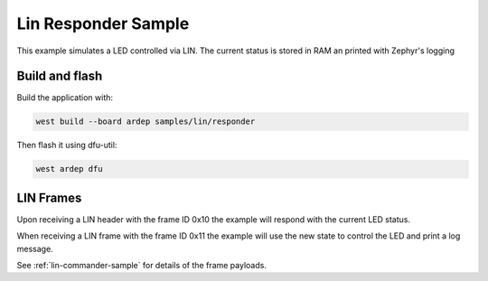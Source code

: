 .. _lin-responder-sample:

Lin Responder Sample
#####################

This example simulates a LED controlled via LIN. The current status is stored in RAM an printed with Zephyr's logging


Build and flash
===============

Build the application with:

.. code-block:: bash

  west build --board ardep samples/lin/responder

Then flash it using dfu-util:

.. code-block:: bash

  west ardep dfu


LIN Frames
==========

Upon receiving a LIN header with the frame ID 0x10 the example will respond with the current LED status.

When receiving a LIN frame with the frame ID 0x11 the example will use the new state to control the LED and print a log message.

See :ref:`lin-commander-sample` for details of the frame payloads.
